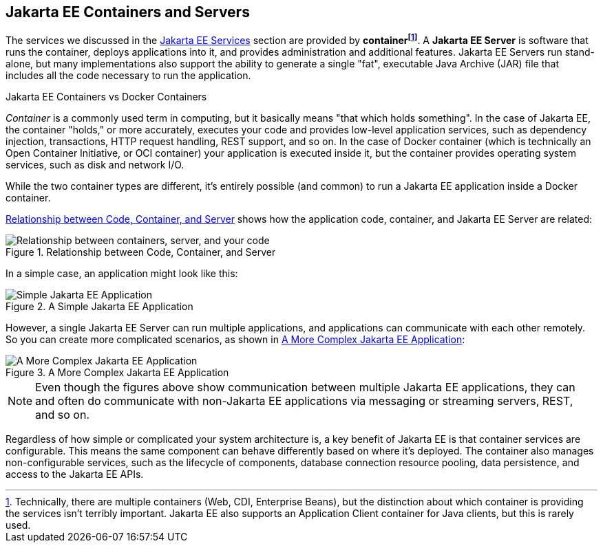 == Jakarta EE Containers and Servers

The services we discussed in the xref:overview/overview.adoc#_jakarta_ee_services[Jakarta EE Services] section are provided by *container{empty}footnote:[Technically, there are multiple containers (Web, CDI, Enterprise Beans), but the distinction about which container is providing the services isn't terribly important. Jakarta EE also supports an Application Client container for Java clients, but this is rarely used. ]*.
A *Jakarta EE Server* is software that runs the container, deploys applications into it, and provides administration and additional features.
Jakarta EE Servers run stand-alone, but many implementations also support the ability to generate a single "fat",
executable Java Archive (JAR) file that includes all the code necessary to run the application.

.Jakarta EE Containers vs Docker Containers
****
_Container_ is a commonly used term in computing, but it basically means "that which holds something".
In the case of Jakarta EE, the container "holds," or more accurately,
executes your code and provides low-level application services,
such as dependency injection, transactions, HTTP request handling, REST support, and so on.
In the case of Docker container (which is technically an Open Container Initiative,
or OCI container) your application is executed inside it,
but the container provides operating system services, such as disk and network I/O.

While the two container types are different,
it's entirely possible (and common) to run a Jakarta EE application inside a Docker container.
****
<<_code_container_server>> shows how the application code, container, and Jakarta EE Server are related:

[[_code_container_server]]
.Relationship between Code, Container, and Server
image::container-services.svg["Relationship between containers, server, and your code"]

In a simple case, an application might look like this:

.A Simple Jakarta EE Application
image::simple-app.svg["Simple Jakarta EE Application"]

However, a single Jakarta EE Server can run multiple applications,
and applications can communicate with each other remotely.
So you can create more complicated scenarios, as shown in <<_more_complex_application>>:

[[_more_complex_application]]
.A More Complex Jakarta EE Application
image::multitier-app.svg["A More Complex Jakarta EE Application"]

NOTE: Even though the figures above show communication between multiple Jakarta EE applications,
they can and often do communicate with non-Jakarta EE applications via messaging or streaming servers, REST, and so on.

Regardless of how simple or complicated your system architecture is,
a key benefit of Jakarta EE is that container services are configurable.
This means the same component can behave differently based on where it's deployed.
The container also manages non-configurable services, such as the lifecycle of components,
database connection resource pooling, data persistence, and access to the Jakarta EE APIs.



